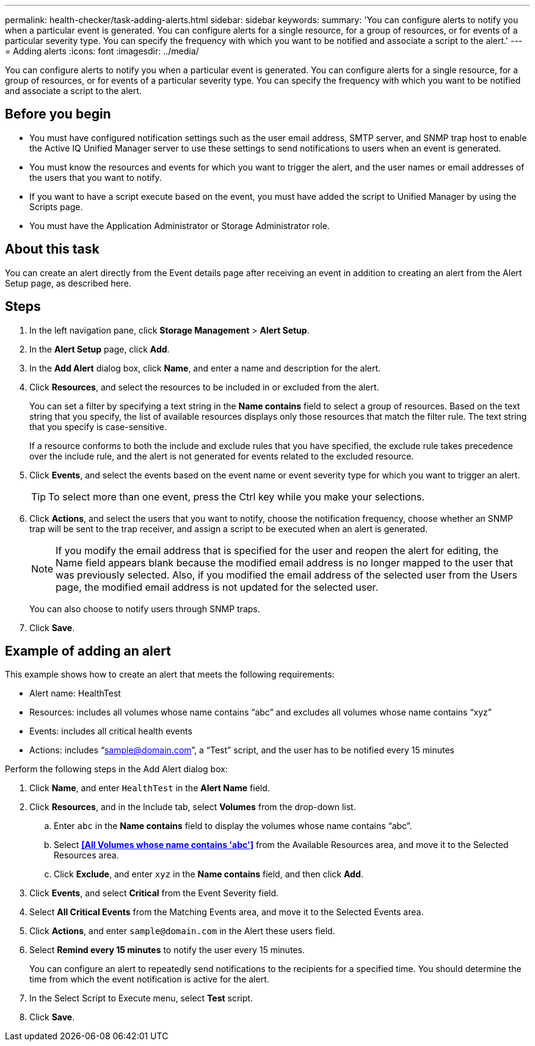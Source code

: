 ---
permalink: health-checker/task-adding-alerts.html
sidebar: sidebar
keywords: 
summary: 'You can configure alerts to notify you when a particular event is generated. You can configure alerts for a single resource, for a group of resources, or for events of a particular severity type. You can specify the frequency with which you want to be notified and associate a script to the alert.'
---
= Adding alerts
:icons: font
:imagesdir: ../media/

[.lead]
You can configure alerts to notify you when a particular event is generated. You can configure alerts for a single resource, for a group of resources, or for events of a particular severity type. You can specify the frequency with which you want to be notified and associate a script to the alert.

== Before you begin

* You must have configured notification settings such as the user email address, SMTP server, and SNMP trap host to enable the Active IQ Unified Manager server to use these settings to send notifications to users when an event is generated.
* You must know the resources and events for which you want to trigger the alert, and the user names or email addresses of the users that you want to notify.
* If you want to have a script execute based on the event, you must have added the script to Unified Manager by using the Scripts page.
* You must have the Application Administrator or Storage Administrator role.

== About this task

You can create an alert directly from the Event details page after receiving an event in addition to creating an alert from the Alert Setup page, as described here.

== Steps

. In the left navigation pane, click *Storage Management* > *Alert Setup*.
. In the *Alert Setup* page, click *Add*.
. In the *Add Alert* dialog box, click *Name*, and enter a name and description for the alert.
. Click *Resources*, and select the resources to be included in or excluded from the alert.
+
You can set a filter by specifying a text string in the *Name contains* field to select a group of resources. Based on the text string that you specify, the list of available resources displays only those resources that match the filter rule. The text string that you specify is case-sensitive.
+
If a resource conforms to both the include and exclude rules that you have specified, the exclude rule takes precedence over the include rule, and the alert is not generated for events related to the excluded resource.

. Click *Events*, and select the events based on the event name or event severity type for which you want to trigger an alert.
+
[TIP]
====
To select more than one event, press the Ctrl key while you make your selections.
====

. Click *Actions*, and select the users that you want to notify, choose the notification frequency, choose whether an SNMP trap will be sent to the trap receiver, and assign a script to be executed when an alert is generated.
+
[NOTE]
====
If you modify the email address that is specified for the user and reopen the alert for editing, the Name field appears blank because the modified email address is no longer mapped to the user that was previously selected. Also, if you modified the email address of the selected user from the Users page, the modified email address is not updated for the selected user.
====
+
You can also choose to notify users through SNMP traps.

. Click *Save*.

== Example of adding an alert

This example shows how to create an alert that meets the following requirements:

* Alert name: HealthTest
* Resources: includes all volumes whose name contains "`abc`" and excludes all volumes whose name contains "`xyz`"
* Events: includes all critical health events
* Actions: includes "`sample@domain.com`", a "`Test`" script, and the user has to be notified every 15 minutes

Perform the following steps in the Add Alert dialog box:

. Click *Name*, and enter `HealthTest` in the *Alert Name* field.
. Click *Resources*, and in the Include tab, select *Volumes* from the drop-down list.
 .. Enter `abc` in the *Name contains* field to display the volumes whose name contains "`abc`".
 .. Select *<<All Volumes whose name contains 'abc'>>* from the Available Resources area, and move it to the Selected Resources area.
 .. Click *Exclude*, and enter `xyz` in the *Name contains* field, and then click *Add*.
. Click *Events*, and select *Critical* from the Event Severity field.
. Select *All Critical Events* from the Matching Events area, and move it to the Selected Events area.
. Click *Actions*, and enter `sample@domain.com` in the Alert these users field.
. Select *Remind every 15 minutes* to notify the user every 15 minutes.
+
You can configure an alert to repeatedly send notifications to the recipients for a specified time. You should determine the time from which the event notification is active for the alert.

. In the Select Script to Execute menu, select *Test* script.
. Click *Save*.
